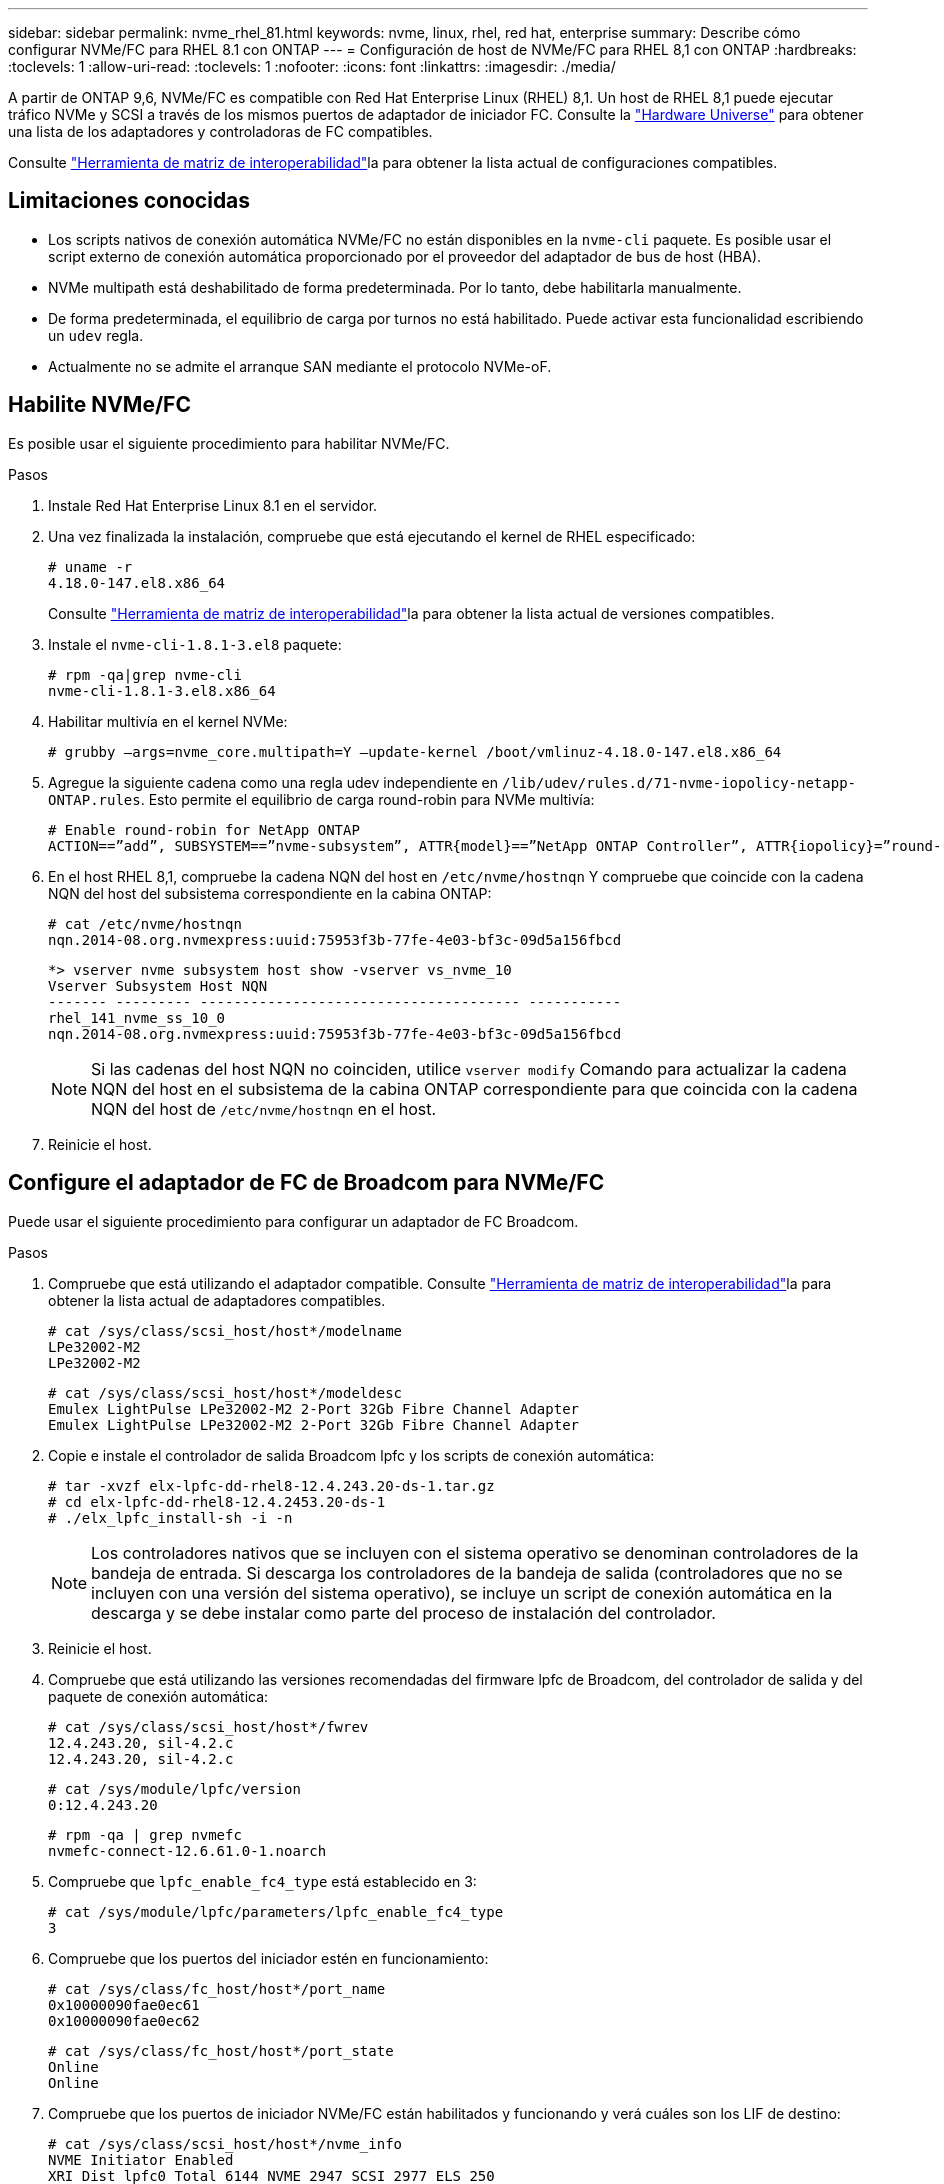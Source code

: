 ---
sidebar: sidebar 
permalink: nvme_rhel_81.html 
keywords: nvme, linux, rhel, red hat, enterprise 
summary: Describe cómo configurar NVMe/FC para RHEL 8.1 con ONTAP 
---
= Configuración de host de NVMe/FC para RHEL 8,1 con ONTAP
:hardbreaks:
:toclevels: 1
:allow-uri-read: 
:toclevels: 1
:nofooter: 
:icons: font
:linkattrs: 
:imagesdir: ./media/


[role="lead"]
A partir de ONTAP 9,6, NVMe/FC es compatible con Red Hat Enterprise Linux (RHEL) 8,1. Un host de RHEL 8,1 puede ejecutar tráfico NVMe y SCSI a través de los mismos puertos de adaptador de iniciador FC. Consulte la link:https://hwu.netapp.com/Home/Index["Hardware Universe"^] para obtener una lista de los adaptadores y controladoras de FC compatibles.

Consulte link:https://mysupport.netapp.com/matrix/["Herramienta de matriz de interoperabilidad"^]la para obtener la lista actual de configuraciones compatibles.



== Limitaciones conocidas

* Los scripts nativos de conexión automática NVMe/FC no están disponibles en la `nvme-cli` paquete. Es posible usar el script externo de conexión automática proporcionado por el proveedor del adaptador de bus de host (HBA).
* NVMe multipath está deshabilitado de forma predeterminada. Por lo tanto, debe habilitarla manualmente.
* De forma predeterminada, el equilibrio de carga por turnos no está habilitado. Puede activar esta funcionalidad escribiendo un `udev` regla.
* Actualmente no se admite el arranque SAN mediante el protocolo NVMe-oF.




== Habilite NVMe/FC

Es posible usar el siguiente procedimiento para habilitar NVMe/FC.

.Pasos
. Instale Red Hat Enterprise Linux 8.1 en el servidor.
. Una vez finalizada la instalación, compruebe que está ejecutando el kernel de RHEL especificado:
+
[listing]
----
# uname -r
4.18.0-147.el8.x86_64
----
+
Consulte link:https://mysupport.netapp.com/matrix/["Herramienta de matriz de interoperabilidad"^]la para obtener la lista actual de versiones compatibles.

. Instale el `nvme-cli-1.8.1-3.el8` paquete:
+
[listing]
----
# rpm -qa|grep nvme-cli
nvme-cli-1.8.1-3.el8.x86_64
----
. Habilitar multivía en el kernel NVMe:
+
[listing]
----
# grubby –args=nvme_core.multipath=Y –update-kernel /boot/vmlinuz-4.18.0-147.el8.x86_64
----
. Agregue la siguiente cadena como una regla udev independiente en `/lib/udev/rules.d/71-nvme-iopolicy-netapp-ONTAP.rules`. Esto permite el equilibrio de carga round-robin para NVMe multivía:
+
[listing]
----
# Enable round-robin for NetApp ONTAP
ACTION==”add”, SUBSYSTEM==”nvme-subsystem”, ATTR{model}==”NetApp ONTAP Controller”, ATTR{iopolicy}=”round-robin
----
. En el host RHEL 8,1, compruebe la cadena NQN del host en `/etc/nvme/hostnqn` Y compruebe que coincide con la cadena NQN del host del subsistema correspondiente en la cabina ONTAP:
+
[listing]
----
# cat /etc/nvme/hostnqn
nqn.2014-08.org.nvmexpress:uuid:75953f3b-77fe-4e03-bf3c-09d5a156fbcd
----
+
[listing]
----
*> vserver nvme subsystem host show -vserver vs_nvme_10
Vserver Subsystem Host NQN
------- --------- -------------------------------------- -----------
rhel_141_nvme_ss_10_0
nqn.2014-08.org.nvmexpress:uuid:75953f3b-77fe-4e03-bf3c-09d5a156fbcd
----
+

NOTE: Si las cadenas del host NQN no coinciden, utilice `vserver modify` Comando para actualizar la cadena NQN del host en el subsistema de la cabina ONTAP correspondiente para que coincida con la cadena NQN del host de `/etc/nvme/hostnqn` en el host.

. Reinicie el host.




== Configure el adaptador de FC de Broadcom para NVMe/FC

Puede usar el siguiente procedimiento para configurar un adaptador de FC Broadcom.

.Pasos
. Compruebe que está utilizando el adaptador compatible. Consulte link:https://mysupport.netapp.com/matrix/["Herramienta de matriz de interoperabilidad"^]la para obtener la lista actual de adaptadores compatibles.
+
[listing]
----
# cat /sys/class/scsi_host/host*/modelname
LPe32002-M2
LPe32002-M2
----
+
[listing]
----
# cat /sys/class/scsi_host/host*/modeldesc
Emulex LightPulse LPe32002-M2 2-Port 32Gb Fibre Channel Adapter
Emulex LightPulse LPe32002-M2 2-Port 32Gb Fibre Channel Adapter
----
. Copie e instale el controlador de salida Broadcom lpfc y los scripts de conexión automática:
+
[listing]
----
# tar -xvzf elx-lpfc-dd-rhel8-12.4.243.20-ds-1.tar.gz
# cd elx-lpfc-dd-rhel8-12.4.2453.20-ds-1
# ./elx_lpfc_install-sh -i -n
----
+

NOTE: Los controladores nativos que se incluyen con el sistema operativo se denominan controladores de la bandeja de entrada. Si descarga los controladores de la bandeja de salida (controladores que no se incluyen con una versión del sistema operativo), se incluye un script de conexión automática en la descarga y se debe instalar como parte del proceso de instalación del controlador.

. Reinicie el host.
. Compruebe que está utilizando las versiones recomendadas del firmware lpfc de Broadcom, del controlador de salida y del paquete de conexión automática:
+
[listing]
----
# cat /sys/class/scsi_host/host*/fwrev
12.4.243.20, sil-4.2.c
12.4.243.20, sil-4.2.c
----
+
[listing]
----
# cat /sys/module/lpfc/version
0:12.4.243.20
----
+
[listing]
----
# rpm -qa | grep nvmefc
nvmefc-connect-12.6.61.0-1.noarch
----
. Compruebe que `lpfc_enable_fc4_type` está establecido en 3:
+
[listing]
----
# cat /sys/module/lpfc/parameters/lpfc_enable_fc4_type
3
----
. Compruebe que los puertos del iniciador estén en funcionamiento:
+
[listing]
----
# cat /sys/class/fc_host/host*/port_name
0x10000090fae0ec61
0x10000090fae0ec62
----
+
[listing]
----
# cat /sys/class/fc_host/host*/port_state
Online
Online
----
. Compruebe que los puertos de iniciador NVMe/FC están habilitados y funcionando y verá cuáles son los LIF de destino:
+
[listing]
----
# cat /sys/class/scsi_host/host*/nvme_info
NVME Initiator Enabled
XRI Dist lpfc0 Total 6144 NVME 2947 SCSI 2977 ELS 250
NVME LPORT lpfc0 WWPN x10000090fae0ec61 WWNN x20000090fae0ec61 DID x012000 ONLINE
NVME RPORT WWPN x202d00a098c80f09 WWNN x202c00a098c80f09 DID x010201 TARGET DISCSRVC ONLINE
NVME RPORT WWPN x203100a098c80f09 WWNN x202c00a098c80f09 DID x010601 TARGET DISCSRVC ONLINE
NVME Statistics
…
----




== Habilite un tamaño de I/o de 1 MB para Broadcom NVMe/FC

ONTAP informa de un MDT (tamaño de transferencia de MAX Data) de 8 en los datos Identify Controller. Esto significa que el tamaño máximo de solicitud de E/S puede ser de hasta 1MB TB. Para emitir solicitudes de I/O de tamaño 1 MB para un host Broadcom NVMe/FC, debe aumentar `lpfc` el valor `lpfc_sg_seg_cnt` del parámetro a 256 con respecto al valor predeterminado de 64.


NOTE: Estos pasos no se aplican a los hosts Qlogic NVMe/FC.

.Pasos
. Defina el `lpfc_sg_seg_cnt` parámetro en 256:
+
[listing]
----
cat /etc/modprobe.d/lpfc.conf
----
+
[listing]
----
options lpfc lpfc_sg_seg_cnt=256
----
. Ejecute `dracut -f` el comando y reinicie el host.
. Compruebe que el valor de `lpfc_sg_seg_cnt` es 256:
+
[listing]
----
cat /sys/module/lpfc/parameters/lpfc_sg_seg_cnt
----




== Valide NVMe/FC

Es posible usar el siguiente procedimiento para validar NVMe/FC.

.Pasos
. Verifique la siguiente configuración de NVMe/FC.
+
[listing]
----
# cat /sys/module/nvme_core/parameters/multipath
Y
----
+
[listing]
----
# cat /sys/class/nvme-subsystem/nvme-subsys*/model
NetApp ONTAP Controller
NetApp ONTAP Controller
----
+
[listing]
----
# cat /sys/class/nvme-subsystem/nvme-subsys*/iopolicy
round-robin
round-robin
----
. Compruebe que se han creado espacios de nombres.
+
[listing]
----
# nvme list
Node SN Model Namespace Usage Format FW Rev
---------------- -------------------- -----------------------
/dev/nvme0n1 80BADBKnB/JvAAAAAAAC NetApp ONTAP Controller 1 53.69 GB / 53.69 GB 4 KiB + 0 B FFFFFFFF
----
. Compruebe el estado de las rutas de ANA.
+
[listing]
----
# nvme list-subsys/dev/nvme0n1
Nvme-subsysf0 – NQN=nqn.1992-08.com.netapp:sn.341541339b9511e8a9b500a098c80f09:subsystem.rhel_141_nvme_ss_10_0
\
+- nvme0 fc traddr=nn-0x202c00a098c80f09:pn-0x202d00a098c80f09 host_traddr=nn-0x20000090fae0ec61:pn-0x10000090fae0ec61 live optimized
+- nvme1 fc traddr=nn-0x207300a098dfdd91:pn-0x207600a098dfdd91 host_traddr=nn-0x200000109b1c1204:pn-0x100000109b1c1204 live inaccessible
+- nvme2 fc traddr=nn-0x207300a098dfdd91:pn-0x207500a098dfdd91 host_traddr=nn-0x200000109b1c1205:pn-0x100000109b1c1205 live optimized
+- nvme3 fc traddr=nn-0x207300a098dfdd91:pn-0x207700a098dfdd91 host traddr=nn-0x200000109b1c1205:pn-0x100000109b1c1205 live inaccessible
----
. Compruebe el complemento de NetApp para dispositivos ONTAP.
+
[listing]
----

# nvme netapp ontapdevices -o column
Device   Vserver  Namespace Path             NSID   UUID   Size
-------  -------- -------------------------  ------ ----- -----
/dev/nvme0n1   vs_nvme_10       /vol/rhel_141_vol_10_0/rhel_141_ns_10_0    1        55baf453-f629-4a18-9364-b6aee3f50dad   53.69GB

# nvme netapp ontapdevices -o json
{
   "ONTAPdevices" : [
   {
        Device" : "/dev/nvme0n1",
        "Vserver" : "vs_nvme_10",
        "Namespace_Path" : "/vol/rhel_141_vol_10_0/rhel_141_ns_10_0",
         "NSID" : 1,
         "UUID" : "55baf453-f629-4a18-9364-b6aee3f50dad",
         "Size" : "53.69GB",
         "LBA_Data_Size" : 4096,
         "Namespace_Size" : 13107200
    }
]
----

